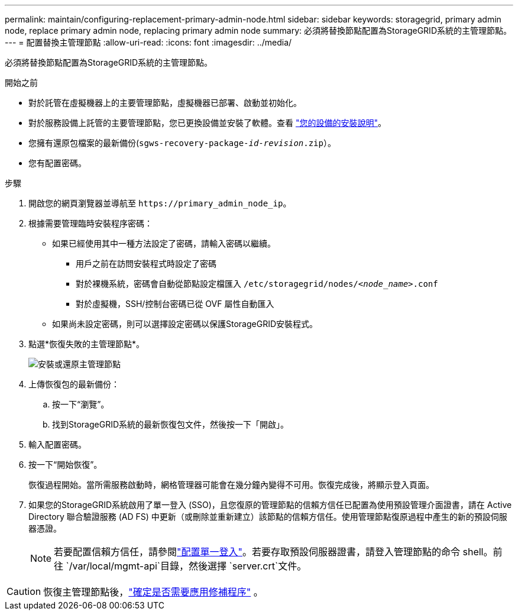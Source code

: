 ---
permalink: maintain/configuring-replacement-primary-admin-node.html 
sidebar: sidebar 
keywords: storagegrid, primary admin node, replace primary admin node, replacing primary admin node 
summary: 必須將替換節點配置為StorageGRID系統的主管理節點。 
---
= 配置替換主管理節點
:allow-uri-read: 
:icons: font
:imagesdir: ../media/


[role="lead"]
必須將替換節點配置為StorageGRID系統的主管理節點。

.開始之前
* 對於託管在虛擬機器上的主要管理節點，虛擬機器已部署、啟動並初始化。
* 對於服務設備上託管的主要管理節點，您已更換設備並安裝了軟體。查看 https://docs.netapp.com/us-en/storagegrid-appliances/installconfig/index.html["您的設備的安裝說明"^]。
* 您擁有還原包檔案的最新備份(`sgws-recovery-package-_id-revision_.zip`）。
* 您有配置密碼。


.步驟
. 開啟您的網頁瀏覽器並導航至 `\https://primary_admin_node_ip`。
. 根據需要管理臨時安裝程序密碼：
+
** 如果已經使用其中一種方法設定了密碼，請輸入密碼以繼續。
+
*** 用戶之前在訪問安裝程式時設定了密碼
*** 對於裸機系統，密碼會自動從節點設定檔匯入 `/etc/storagegrid/nodes/_<node_name>_.conf`
*** 對於虛擬機，SSH/控制台密碼已從 OVF 屬性自動匯入


** 如果尚未設定密碼，則可以選擇設定密碼以保護StorageGRID安裝程式。


. 點選*恢復失敗的主管理節點*。
+
image::../media/install_or_recover_primary_admin_node.png[安裝或還原主管理節點]

. 上傳恢復包的最新備份：
+
.. 按一下“瀏覽”。
.. 找到StorageGRID系統的最新恢復包文件，然後按一下「開啟」。


. 輸入配置密碼。
. 按一下“開始恢復”。
+
恢復過程開始。當所需服務啟動時，網格管理器可能會在幾分鐘內變得不可用。恢復完成後，將顯示登入頁面。

. 如果您的StorageGRID系統啟用了單一登入 (SSO)，且您復原的管理節點的信賴方信任已配置為使用預設管理介面​​證書，請在 Active Directory 聯合驗證服務 (AD FS) 中更新（或刪除並重新建立）該節點的信賴方信任。使用管理節點復原過程中產生的新的預設伺服器憑證。
+

NOTE: 若要配置信賴方信任，請參閱link:../admin/configuring-sso.html["配置單一登入"]。若要存取預設伺服器證書，請登入管理節點的命令 shell。前往 `/var/local/mgmt-api`目錄，然後選擇 `server.crt`文件。




CAUTION: 恢復主管理節點後，link:assess-hotfix-requirement-during-primary-admin-node-recovery.html["確定是否需要應用修補程序"] 。
